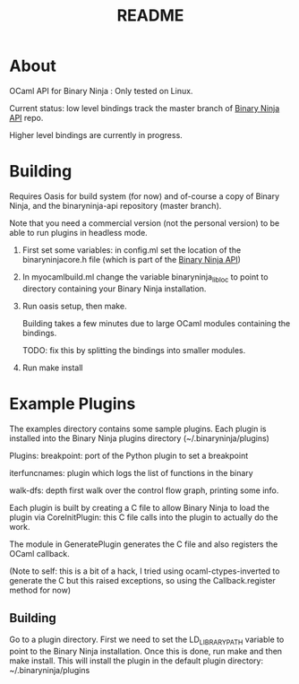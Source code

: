 #+TITLE: README

* About
OCaml API for Binary Ninja : Only tested on Linux.

Current status: low level bindings track the master branch of [[https://github.com/Vector35/binaryninja-api][Binary
Ninja API]] repo.

Higher level bindings are currently in progress. 

* Building
Requires Oasis for build system (for now) and of-course a copy of
Binary Ninja, and the binaryninja-api repository (master branch). 

Note that you need a commercial version (not the
personal version) to be able to run plugins in headless mode.

1. First set some variables: in config.ml set the location of the
   binaryninjacore.h file (which is part of the [[https://github.com/Vector35/binaryninja-api][Binary Ninja API]])

2. In myocamlbuild.ml change the variable binaryninja_lib_loc to point
   to directory containing your Binary Ninja installation.

3. Run oasis setup, then make.
  
   Building takes a few minutes due to large OCaml modules containing the
   bindings. 

   TODO: fix this by splitting the bindings into smaller modules.

4. Run make install


* Example Plugins

The examples directory contains some sample plugins. Each plugin is
installed into the Binary Ninja plugins directory
(~/.binaryninja/plugins)

Plugins:
breakpoint: port of the Python plugin to set a breakpoint

iterfuncnames: plugin which logs the list of functions in the binary

walk-dfs: depth first walk over the control flow graph, printing some info.

Each plugin is built by creating a C file to allow Binary Ninja to
load the plugin via CoreInitPlugin: this C file calls into the plugin
to actually do the work.

The module in GeneratePlugin generates the C file and also registers
the OCaml callback.

(Note to self: this is a bit of a hack, I tried using
ocaml-ctypes-inverted to generate the C but this raised exceptions, so
using the Callback.register method for now)

** Building
Go to a plugin directory. First we need to set the LD_LIBRARY_PATH
variable to point to the Binary Ninja installation. Once this is done,
run make and then make install. This will install the plugin in the
default plugin directory: ~/.binaryninja/plugins

